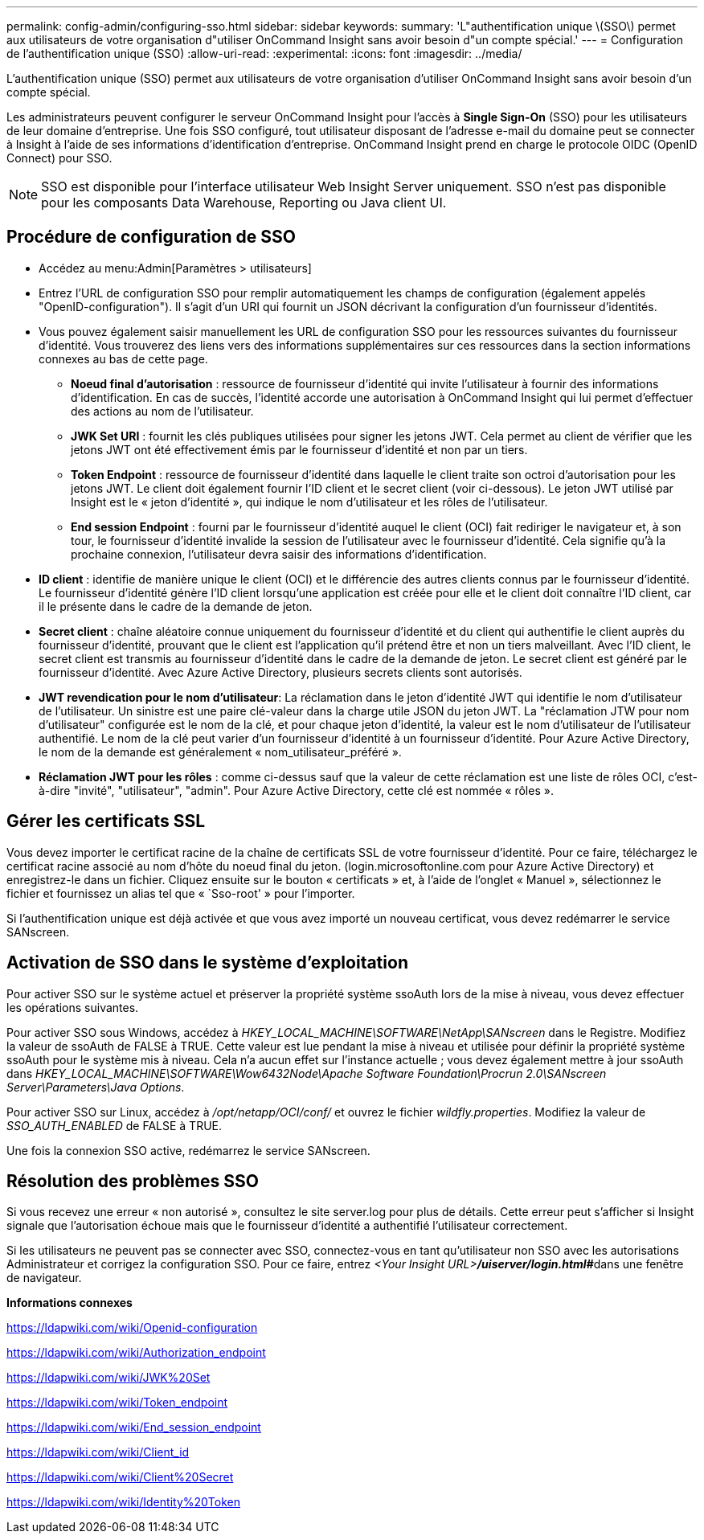 ---
permalink: config-admin/configuring-sso.html 
sidebar: sidebar 
keywords:  
summary: 'L"authentification unique \(SSO\) permet aux utilisateurs de votre organisation d"utiliser OnCommand Insight sans avoir besoin d"un compte spécial.' 
---
= Configuration de l'authentification unique (SSO)
:allow-uri-read: 
:experimental: 
:icons: font
:imagesdir: ../media/


[role="lead"]
L'authentification unique (SSO) permet aux utilisateurs de votre organisation d'utiliser OnCommand Insight sans avoir besoin d'un compte spécial.

Les administrateurs peuvent configurer le serveur OnCommand Insight pour l'accès à *Single Sign-On* (SSO) pour les utilisateurs de leur domaine d'entreprise. Une fois SSO configuré, tout utilisateur disposant de l'adresse e-mail du domaine peut se connecter à Insight à l'aide de ses informations d'identification d'entreprise. OnCommand Insight prend en charge le protocole OIDC (OpenID Connect) pour SSO.

[NOTE]
====
SSO est disponible pour l'interface utilisateur Web Insight Server uniquement. SSO n'est pas disponible pour les composants Data Warehouse, Reporting ou Java client UI.

====


== Procédure de configuration de SSO

* Accédez au menu:Admin[Paramètres > utilisateurs]
* Entrez l'URL de configuration SSO pour remplir automatiquement les champs de configuration (également appelés "OpenID-configuration"). Il s'agit d'un URI qui fournit un JSON décrivant la configuration d'un fournisseur d'identités.
* Vous pouvez également saisir manuellement les URL de configuration SSO pour les ressources suivantes du fournisseur d'identité. Vous trouverez des liens vers des informations supplémentaires sur ces ressources dans la section informations connexes au bas de cette page.
+
** *Noeud final d'autorisation* : ressource de fournisseur d'identité qui invite l'utilisateur à fournir des informations d'identification. En cas de succès, l'identité accorde une autorisation à OnCommand Insight qui lui permet d'effectuer des actions au nom de l'utilisateur.
** *JWK Set URI* : fournit les clés publiques utilisées pour signer les jetons JWT. Cela permet au client de vérifier que les jetons JWT ont été effectivement émis par le fournisseur d'identité et non par un tiers.
** *Token Endpoint* : ressource de fournisseur d'identité dans laquelle le client traite son octroi d'autorisation pour les jetons JWT. Le client doit également fournir l'ID client et le secret client (voir ci-dessous). Le jeton JWT utilisé par Insight est le « jeton d'identité », qui indique le nom d'utilisateur et les rôles de l'utilisateur.
** *End session Endpoint* : fourni par le fournisseur d'identité auquel le client (OCI) fait rediriger le navigateur et, à son tour, le fournisseur d'identité invalide la session de l'utilisateur avec le fournisseur d'identité. Cela signifie qu'à la prochaine connexion, l'utilisateur devra saisir des informations d'identification.


* *ID client* : identifie de manière unique le client (OCI) et le différencie des autres clients connus par le fournisseur d'identité. Le fournisseur d'identité génère l'ID client lorsqu'une application est créée pour elle et le client doit connaître l'ID client, car il le présente dans le cadre de la demande de jeton.
* *Secret client* : chaîne aléatoire connue uniquement du fournisseur d'identité et du client qui authentifie le client auprès du fournisseur d'identité, prouvant que le client est l'application qu'il prétend être et non un tiers malveillant. Avec l'ID client, le secret client est transmis au fournisseur d'identité dans le cadre de la demande de jeton. Le secret client est généré par le fournisseur d'identité. Avec Azure Active Directory, plusieurs secrets clients sont autorisés.
* *JWT revendication pour le nom d'utilisateur*: La réclamation dans le jeton d'identité JWT qui identifie le nom d'utilisateur de l'utilisateur. Un sinistre est une paire clé-valeur dans la charge utile JSON du jeton JWT. La "réclamation JTW pour nom d'utilisateur" configurée est le nom de la clé, et pour chaque jeton d'identité, la valeur est le nom d'utilisateur de l'utilisateur authentifié. Le nom de la clé peut varier d'un fournisseur d'identité à un fournisseur d'identité. Pour Azure Active Directory, le nom de la demande est généralement « nom_utilisateur_préféré ».
* *Réclamation JWT pour les rôles* : comme ci-dessus sauf que la valeur de cette réclamation est une liste de rôles OCI, c'est-à-dire "invité", "utilisateur", "admin". Pour Azure Active Directory, cette clé est nommée « rôles ».




== Gérer les certificats SSL

Vous devez importer le certificat racine de la chaîne de certificats SSL de votre fournisseur d'identité. Pour ce faire, téléchargez le certificat racine associé au nom d'hôte du noeud final du jeton. (login.microsoftonline.com pour Azure Active Directory) et enregistrez-le dans un fichier. Cliquez ensuite sur le bouton « certificats » et, à l'aide de l'onglet « Manuel », sélectionnez le fichier et fournissez un alias tel que « `Sso-root' » pour l'importer.

Si l'authentification unique est déjà activée et que vous avez importé un nouveau certificat, vous devez redémarrer le service SANscreen.



== Activation de SSO dans le système d'exploitation

Pour activer SSO sur le système actuel et préserver la propriété système ssoAuth lors de la mise à niveau, vous devez effectuer les opérations suivantes.

Pour activer SSO sous Windows, accédez à _HKEY_LOCAL_MACHINE\SOFTWARE\NetApp\SANscreen_ dans le Registre. Modifiez la valeur de ssoAuth de FALSE à TRUE. Cette valeur est lue pendant la mise à niveau et utilisée pour définir la propriété système ssoAuth pour le système mis à niveau. Cela n'a aucun effet sur l'instance actuelle ; vous devez également mettre à jour ssoAuth dans _HKEY_LOCAL_MACHINE\SOFTWARE\Wow6432Node\Apache Software Foundation\Procrun 2.0\SANscreen Server\Parameters\Java Options_.

Pour activer SSO sur Linux, accédez à _/opt/netapp/OCI/conf/_ et ouvrez le fichier _wildfly.properties_. Modifiez la valeur de _SSO_AUTH_ENABLED_ de FALSE à TRUE.

Une fois la connexion SSO active, redémarrez le service SANscreen.



== Résolution des problèmes SSO

Si vous recevez une erreur « non autorisé », consultez le site server.log pour plus de détails. Cette erreur peut s'afficher si Insight signale que l'autorisation échoue mais que le fournisseur d'identité a authentifié l'utilisateur correctement.

Si les utilisateurs ne peuvent pas se connecter avec SSO, connectez-vous en tant qu'utilisateur non SSO avec les autorisations Administrateur et corrigez la configuration SSO. Pour ce faire, entrez __<Your Insight URL>**/uiserver/login.html#**__dans une fenêtre de navigateur.

*Informations connexes*

https://ldapwiki.com/wiki/Openid-configuration[]

https://ldapwiki.com/wiki/Authorization_endpoint[]

https://ldapwiki.com/wiki/JWK%20Set[]

https://ldapwiki.com/wiki/Token_endpoint[]

https://ldapwiki.com/wiki/End_session_endpoint[]

https://ldapwiki.com/wiki/Client_id[]

https://ldapwiki.com/wiki/Client%20Secret[]

https://ldapwiki.com/wiki/Identity%20Token[]
